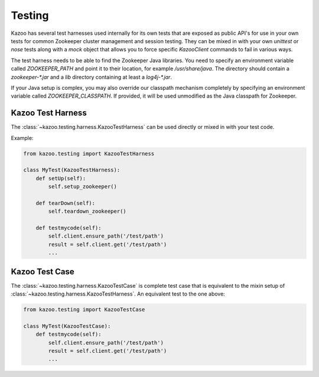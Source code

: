 .. _testing:

=======
Testing
=======

Kazoo has several test harnesses used internally for its own tests that are
exposed as public API's for use in your own tests for common Zookeeper cluster
management and session testing. They can be mixed in with your own `unittest`
or `nose` tests along with a `mock` object that allows you to force specific
`KazooClient` commands to fail in various ways.

The test harness needs to be able to find the Zookeeper Java libraries. You
need to specify an environment variable called `ZOOKEEPER_PATH` and point it
to their location, for example `/usr/share/java`. The directory should contain
a `zookeeper-*.jar` and a `lib` directory containing at least a `log4j-*.jar`.

If your Java setup is complex, you may also override our classpath mechanism
completely by specifying an environment variable called `ZOOKEEPER_CLASSPATH`.
If provided, it will be used unmodified as the Java classpath for Zookeeper.


Kazoo Test Harness
==================

The :class:`~kazoo.testing.harness.KazooTestHarness` can be used directly or
mixed in with your test code.

Example:

.. code-block:: python

    from kazoo.testing import KazooTestHarness

    class MyTest(KazooTestHarness):
        def setUp(self):
            self.setup_zookeeper()

        def tearDown(self):
            self.teardown_zookeeper()

        def testmycode(self):
            self.client.ensure_path('/test/path')
            result = self.client.get('/test/path')
            ...


Kazoo Test Case
===============

The :class:`~kazoo.testing.harness.KazooTestCase` is complete test case that
is equivalent to the mixin setup of
:class:`~kazoo.testing.harness.KazooTestHarness`. An equivalent test to the
one above:

.. code-block:: python

    from kazoo.testing import KazooTestCase

    class MyTest(KazooTestCase):
        def testmycode(self):
            self.client.ensure_path('/test/path')
            result = self.client.get('/test/path')
            ...
